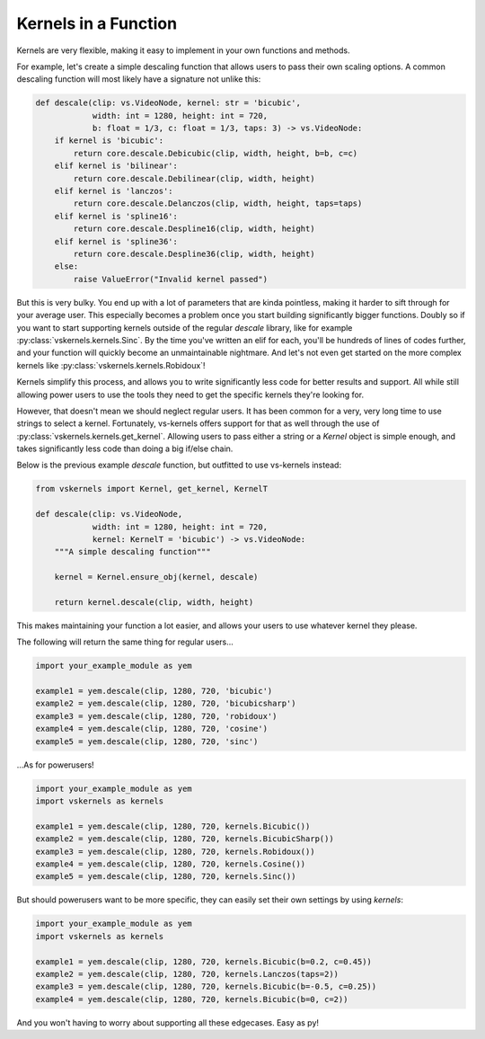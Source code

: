 Kernels in a Function
---------------------

Kernels are very flexible, making it easy to implement in your own functions and methods.

For example, let's create a simple descaling function that allows users to pass their own scaling options.
A common descaling function will most likely have a signature not unlike this:

.. code-block:: py

    def descale(clip: vs.VideoNode, kernel: str = 'bicubic',
                width: int = 1280, height: int = 720,
                b: float = 1/3, c: float = 1/3, taps: 3) -> vs.VideoNode:
        if kernel is 'bicubic':
            return core.descale.Debicubic(clip, width, height, b=b, c=c)
        elif kernel is 'bilinear':
            return core.descale.Debilinear(clip, width, height)
        elif kernel is 'lanczos':
            return core.descale.Delanczos(clip, width, height, taps=taps)
        elif kernel is 'spline16':
            return core.descale.Despline16(clip, width, height)
        elif kernel is 'spline36':
            return core.descale.Despline36(clip, width, height)
        else:
            raise ValueError("Invalid kernel passed")


But this is very bulky.
You end up with a lot of parameters that are kinda pointless,
making it harder to sift through for your average user.
This especially becomes a problem once you start building significantly bigger functions.
Doubly so if you want to start supporting kernels outside of the regular `descale` library,
like for example :py:class:`vskernels.kernels.Sinc`.
By the time you've written an elif for each, you'll be hundreds of lines of codes further,
and your function will quickly become an unmaintainable nightmare.
And let's not even get started on the more complex kernels like :py:class:`vskernels.kernels.Robidoux`!

.. autosummary::

    vskernels.kernels.get_kernel
    vskernels.kernels.get_all_kernels

Kernels simplify this process,
and allows you to write significantly less code for better results and support.
All while still allowing power users to use the tools they need
to get the specific kernels they're looking for.

However, that doesn't mean we should neglect regular users.
It has been common for a very, very long time to use strings to select a kernel.
Fortunately, vs-kernels offers support for that as well through the use of :py:class:`vskernels.kernels.get_kernel`.
Allowing users to pass either a string or a `Kernel` object is simple enough,
and takes significantly less code than doing a big if/else chain.

Below is the previous example `descale` function,
but outfitted to use vs-kernels instead:

.. code-block:: py

    from vskernels import Kernel, get_kernel, KernelT

    def descale(clip: vs.VideoNode,
                width: int = 1280, height: int = 720,
                kernel: KernelT = 'bicubic') -> vs.VideoNode:
        """A simple descaling function"""

        kernel = Kernel.ensure_obj(kernel, descale)

        return kernel.descale(clip, width, height)

This makes maintaining your function a lot easier,
and allows your users to use whatever kernel they please.

The following will return the same thing for regular users...

.. code-block:: py

    import your_example_module as yem

    example1 = yem.descale(clip, 1280, 720, 'bicubic')
    example2 = yem.descale(clip, 1280, 720, 'bicubicsharp')
    example3 = yem.descale(clip, 1280, 720, 'robidoux')
    example4 = yem.descale(clip, 1280, 720, 'cosine')
    example5 = yem.descale(clip, 1280, 720, 'sinc')

\...As for powerusers!

.. code-block:: py

    import your_example_module as yem
    import vskernels as kernels

    example1 = yem.descale(clip, 1280, 720, kernels.Bicubic())
    example2 = yem.descale(clip, 1280, 720, kernels.BicubicSharp())
    example3 = yem.descale(clip, 1280, 720, kernels.Robidoux())
    example4 = yem.descale(clip, 1280, 720, kernels.Cosine())
    example5 = yem.descale(clip, 1280, 720, kernels.Sinc())

But should powerusers want to be more specific, they can easily set their own settings by using `kernels`:

.. code-block:: py

    import your_example_module as yem
    import vskernels as kernels

    example1 = yem.descale(clip, 1280, 720, kernels.Bicubic(b=0.2, c=0.45))
    example2 = yem.descale(clip, 1280, 720, kernels.Lanczos(taps=2))
    example3 = yem.descale(clip, 1280, 720, kernels.Bicubic(b=-0.5, c=0.25))
    example4 = yem.descale(clip, 1280, 720, kernels.Bicubic(b=0, c=2))

And you won't having to worry about supporting all these edgecases. Easy as py!
